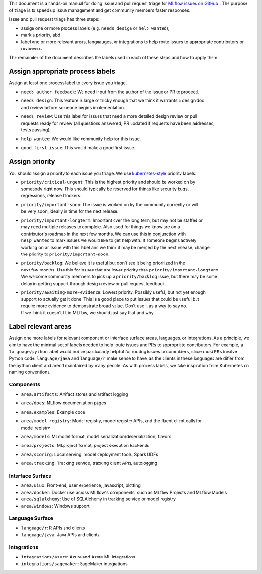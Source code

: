 
This document is a hands-on manual for doing issue and pull request triage for `MLflow issues 
on GitHub <https://github.com/mlflow/mlflow/issues>`_ . 
The purpose of triage is to speed up issue management and get community members faster responses. 

Issue and pull request triage has three steps:

- assign one or more process labels (e.g. ``needs design`` or ``help wanted``),
- mark a priority, abd 
- label one or more relevant areas, languauges, or integrations to help route issues to appropriate contributors or reviewers.

The remainder of the document describes the labels used in each of these steps and how to apply them.

Assign appropriate process labels
#######
Assign at least one process label to every issue you triage. 

- ``needs author feedback``: We need input from the author of the issue or PR to proceed.
- | ``needs design``: This feature is large or tricky enough that we think it warrants a design doc 
  | and review before someone begins implementation.
- | ``needs review``: Use this label for issues that need a more detailed design review or pull 
  | requests ready for review (all questions answered, PR updated if requests have been addressed, 
  | tests passing).
- ``help wanted``: We would like community help for this issue.
- ``good first issue``: This would make a good first issue.


Assign priority
#######

You should assign a priority to each issue you triage. We use `kubernetes-style <https://github.com/
kubernetes/community/blob/master/contributors/guide/issue-triage.md#define-priority>`_ priority 
labels.

- | ``priority/critical-urgent``: This is the highest priority and should be worked on by
  | somebody right now. This should typically be reserved for things like security bugs, 
  | regressions, release blockers.
- | ``priority/important-soon``: The issue is worked on by the community currently or will 
  | be very soon, ideally in time for the next release.
- | ``priority/important-longterm``: Important over the long term, but may not be staffed or
  | may need multiple releases to complete. Also used for things we know are on a 
  | contributor's roadmap in the next few months. We can use this in conjunction with 
  | ``help wanted`` to mark issues we would like to get help with. If someone begins actively
  | working on an issue with this label and we think it may be merged by the next release, change
  | the priority to ``priority/important-soon``.
- | ``priority/backlog``: We believe it is useful but don’t see it being prioritized in the 
  | next few months. Use this for issues that are lower priority than ``priority/important-longterm``. 
  | We welcome community members to pick up a ``priority/backlog`` issue, but there may be some 
  | delay in getting support through design review or pull request feedback. 
- | ``priority/awaiting-more-evidence``: Lowest priority. Possibly useful, but not yet enough
  | support to actually get it done. This is a good place to put issues that could be useful but 
  | require more evidence to demonstrate broad value. Don’t use it as a way to say no. 
  | If we think it doesn’t fit in MLflow, we should just say that and why.

Label relevant areas
#######

Assign one more labels for relevant component or interface surface areas, languages, or 
integrations. As a principle, we aim to have the minimal set of labels needed to help route issues
and PRs to appropriate contributors. For example, a ``language/python`` label would not be
particularly helpful for routing issues to committers, since most PRs involve Python code.
``language/java`` and ``language/r`` make sense to have, as the clients in these languages are 
differ from the python client and aren't maintained by many people. As with process labels, we
take inspiration from Kubernetes on naming conventions.

Components 
""""""""
- ``area/artifacts``: Artifact stores and artifact logging
- ``area/docs``: MLflow documentation pages
- ``area/examples``: Example code
- | ``area/model-registry``: Model registry, model registry APIs, and the fluent client calls for
  | model registry 
- ``area/models``: MLmodel format, model serialization/deserialization, flavors
- ``area/projects``: MLproject format, project execution backends
- ``area/scoring``: Local serving, model deployment tools, Spark UDFs
- ``area/tracking``: Tracking service, tracking client APIs, autologging

Interface Surface
""""""""
- ``area/uiux``: Front-end, user experience, javascript, plotting
- ``area/docker``: Docker use across MLflow's components, such as MLflow Projects and MLflow Models
- ``area/sqlalchemy``: Use of SQLAlchemy in tracking service or model registry
- ``area/windows``: Windows support

Language Surface
""""""""
- ``language/r``: R APIs and clients
- ``language/java``: Java APIs and clients

Integrations
""""""""
- ``integrations/azure``: Azure and Azure ML integrations
- ``integrations/sagemaker``: SageMaker integrations
